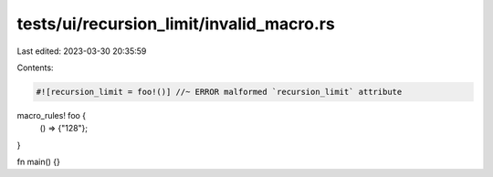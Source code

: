 tests/ui/recursion_limit/invalid_macro.rs
=========================================

Last edited: 2023-03-30 20:35:59

Contents:

.. code-block:: rs

    #![recursion_limit = foo!()] //~ ERROR malformed `recursion_limit` attribute

macro_rules! foo {
    () => {"128"};
}

fn main() {}


